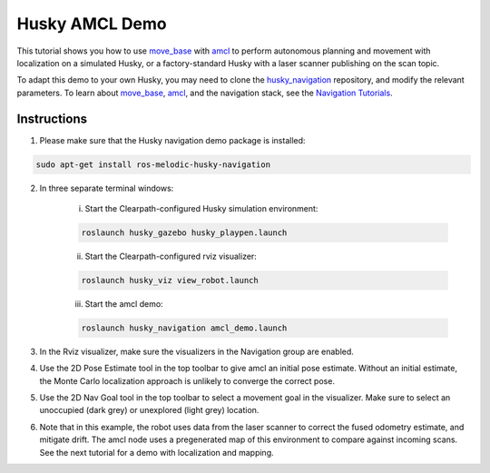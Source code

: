 Husky AMCL Demo
====================================

This tutorial shows you how to use `move_base <http://wiki.ros.org/move_base>`_ with `amcl <http://wiki.ros.org/amcl>`_ to perform autonomous planning and movement with localization on a simulated Husky, or a factory-standard Husky with a laser scanner publishing on the scan topic.

To adapt this demo to your own Husky, you may need to clone the `husky_navigation <http://wiki.ros.org/husky_navigation>`_ repository, and modify the relevant parameters. To learn about `move_base <http://wiki.ros.org/move_base>`_, `amcl <http://wiki.ros.org/amcl>`_, and the navigation stack, see the `Navigation Tutorials <http://wiki.ros.org/navigation/Tutorials>`_.

Instructions
------------------

1.  Please make sure that the Husky navigation demo package is installed:

.. code:: bash

	sudo apt-get install ros-melodic-husky-navigation

2.  In three separate terminal windows:

	i.  Start the Clearpath-configured Husky simulation environment:

	.. code:: bash

		roslaunch husky_gazebo husky_playpen.launch

	ii. Start the Clearpath-configured rviz visualizer:

	.. code:: bash

		roslaunch husky_viz view_robot.launch

	iii.  Start the amcl demo:

	.. code:: bash

		roslaunch husky_navigation amcl_demo.launch

3.  In the Rviz visualizer, make sure the visualizers in the Navigation group are enabled.

4.  Use the 2D Pose Estimate tool in the top toolbar to give amcl an initial pose estimate. Without an initial estimate, the Monte Carlo localization approach is unlikely to converge the correct pose.

5.  Use the 2D Nav Goal tool in the top toolbar to select a movement goal in the visualizer. Make sure to select an unoccupied (dark grey) or unexplored (light grey) location.

6.  Note that in this example, the robot uses data from the laser scanner to correct the fused odometry estimate, and mitigate drift. The amcl node uses a pregenerated map of this environment to compare against incoming scans. See the next tutorial for a demo with localization and mapping.
